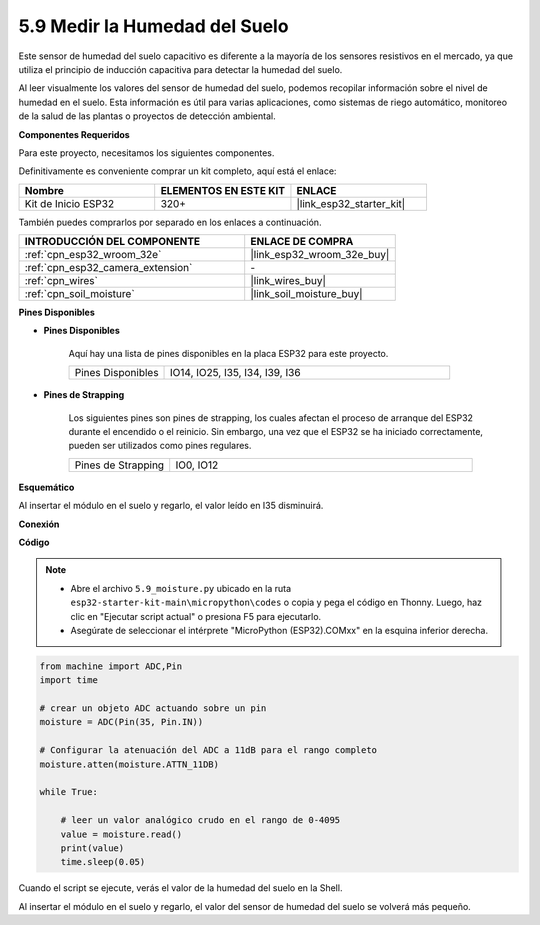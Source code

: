 .. _py_moisture:

5.9 Medir la Humedad del Suelo
================================

Este sensor de humedad del suelo capacitivo es diferente a la mayoría de los sensores resistivos en el mercado, ya que utiliza el principio de inducción capacitiva para detectar la humedad del suelo.

Al leer visualmente los valores del sensor de humedad del suelo, podemos recopilar información sobre el nivel de humedad en el suelo. Esta información es útil para varias aplicaciones, como sistemas de riego automático, monitoreo de la salud de las plantas o proyectos de detección ambiental.

**Componentes Requeridos**

Para este proyecto, necesitamos los siguientes componentes.

Definitivamente es conveniente comprar un kit completo, aquí está el enlace:

.. list-table::
    :widths: 20 20 20
    :header-rows: 1

    *   - Nombre	
        - ELEMENTOS EN ESTE KIT
        - ENLACE
    *   - Kit de Inicio ESP32
        - 320+
        - |link_esp32_starter_kit|

También puedes comprarlos por separado en los enlaces a continuación.

.. list-table::
    :widths: 30 20
    :header-rows: 1

    *   - INTRODUCCIÓN DEL COMPONENTE
        - ENLACE DE COMPRA

    *   - :ref:`cpn_esp32_wroom_32e`
        - |link_esp32_wroom_32e_buy|
    *   - :ref:`cpn_esp32_camera_extension`
        - \-
    *   - :ref:`cpn_wires`
        - |link_wires_buy|
    *   - :ref:`cpn_soil_moisture`
        - |link_soil_moisture_buy|

**Pines Disponibles**

* **Pines Disponibles**

    Aquí hay una lista de pines disponibles en la placa ESP32 para este proyecto.

    .. list-table::
        :widths: 5 15

        *   - Pines Disponibles
            - IO14, IO25, I35, I34, I39, I36


* **Pines de Strapping**

    Los siguientes pines son pines de strapping, los cuales afectan el proceso de arranque del ESP32 durante el encendido o el reinicio. Sin embargo, una vez que el ESP32 se ha iniciado correctamente, pueden ser utilizados como pines regulares.

    .. list-table::
        :widths: 5 15

        *   - Pines de Strapping
            - IO0, IO12

**Esquemático**

.. image:: ../../img/circuit/circuit_5.9_soil_moisture.png

Al insertar el módulo en el suelo y regarlo, el valor leído en I35 disminuirá.

**Conexión**

.. image:: ../../img/wiring/5.9_moisture_bb.png

**Código**

.. note::

    * Abre el archivo ``5.9_moisture.py`` ubicado en la ruta ``esp32-starter-kit-main\micropython\codes`` o copia y pega el código en Thonny. Luego, haz clic en "Ejecutar script actual" o presiona F5 para ejecutarlo.
    * Asegúrate de seleccionar el intérprete "MicroPython (ESP32).COMxx" en la esquina inferior derecha. 



.. code-block:: python


    from machine import ADC,Pin
    import time

    # crear un objeto ADC actuando sobre un pin
    moisture = ADC(Pin(35, Pin.IN))

    # Configurar la atenuación del ADC a 11dB para el rango completo     
    moisture.atten(moisture.ATTN_11DB)

    while True:

        # leer un valor analógico crudo en el rango de 0-4095
        value = moisture.read()  
        print(value)
        time.sleep(0.05)



Cuando el script se ejecute, verás el valor de la humedad del suelo en la Shell.

Al insertar el módulo en el suelo y regarlo, el valor del sensor de humedad del suelo se volverá más pequeño.
